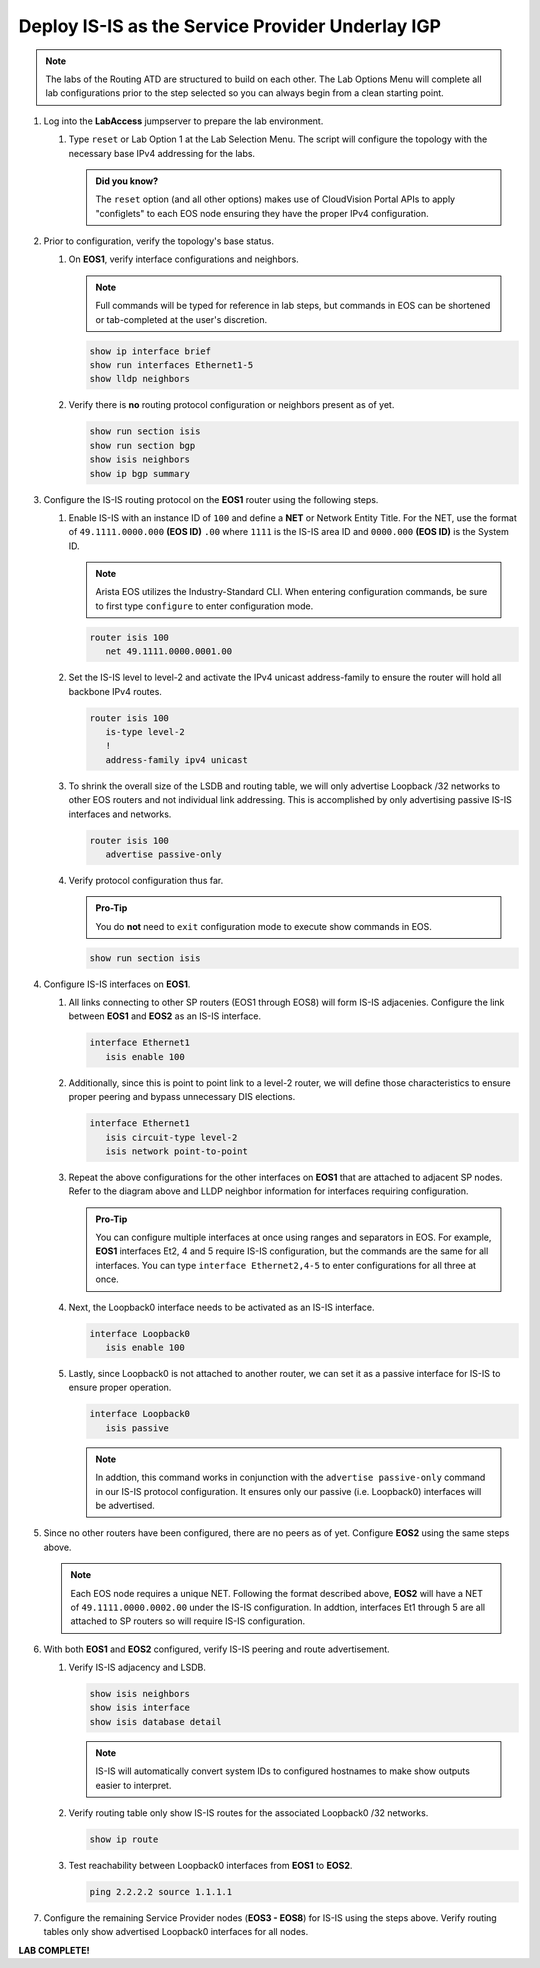 Deploy IS-IS as the Service Provider Underlay IGP
==========================================================

.. image:: ../../images/ratd_mesh_images/ratd_mesh_isis_sr.png
   :align: center
  
.. note::
   The labs of the Routing ATD are structured to build on each other. The 
   Lab Options Menu will complete all lab configurations prior to the step selected 
   so you can always begin from a clean starting point.

#. Log into the **LabAccess** jumpserver to prepare the lab environment.

   #. Type ``reset`` or Lab Option 1 at the Lab Selection Menu. The script will configure the topology 
      with the necessary base IPv4 addressing for the labs.

      .. admonition:: Did you know?

         The ``reset`` option (and all other options) makes use of CloudVision Portal APIs 
         to apply "configlets" to each EOS node ensuring they have the proper IPv4 configuration.
         
#. Prior to configuration, verify the topology's base status.

   #. On **EOS1**, verify interface configurations and neighbors.

      .. note::

         Full commands will be typed for reference in lab steps, but commands in EOS can be 
         shortened or tab-completed at the user's discretion.

      .. code-block:: text

         show ip interface brief
         show run interfaces Ethernet1-5
         show lldp neighbors

   #. Verify there is **no** routing protocol configuration or neighbors present as of yet.

      .. code-block:: text

         show run section isis
         show run section bgp
         show isis neighbors
         show ip bgp summary

#. Configure the IS-IS routing protocol on the **EOS1** router using the following steps.

   #. Enable IS-IS with an instance ID of ``100`` and define a **NET** or Network Entity Title. For the 
      NET, use the format of ``49.1111.0000.000`` **(EOS ID)** ``.00`` where ``1111`` is the IS-IS area 
      ID and ``0000.000`` **(EOS ID)** is the System ID.

      .. note::

         Arista EOS utilizes the Industry-Standard CLI. When entering configuration commands, be 
         sure to first type ``configure`` to enter configuration mode.

      .. code-block:: text

         router isis 100
            net 49.1111.0000.0001.00

   #. Set the IS-IS level to level-2 and activate the IPv4 unicast address-family to ensure the 
      router will hold all backbone IPv4 routes.

      .. code-block:: text

         router isis 100
            is-type level-2
            !
            address-family ipv4 unicast

   #. To shrink the overall size of the LSDB and routing table, we will only advertise Loopback /32 networks 
      to other EOS routers and not individual link addressing. This is accomplished by only advertising 
      passive IS-IS interfaces and networks.

      .. code-block:: text

         router isis 100
            advertise passive-only

   #. Verify protocol configuration thus far.

      .. admonition:: Pro-Tip
      
         You do **not** need to ``exit`` configuration mode to execute show commands in EOS.

      .. code-block:: text

         show run section isis

#. Configure IS-IS interfaces on **EOS1**.

   #. All links connecting to other SP routers (EOS1 through EOS8) will form IS-IS adjacenies. Configure 
      the link between **EOS1** and **EOS2** as an IS-IS interface.

      .. code-block:: text

         interface Ethernet1
            isis enable 100

   #. Additionally, since this is point to point link to a level-2 router, we will define those characteristics 
      to ensure proper peering and bypass unnecessary DIS elections.

      .. code-block:: text

         interface Ethernet1
            isis circuit-type level-2
            isis network point-to-point

   #. Repeat the above configurations for the other interfaces on **EOS1** that are attached to adjacent 
      SP nodes. Refer to the diagram above and LLDP neighbor information for interfaces requiring configuration.

      .. admonition:: Pro-Tip

         You can configure multiple interfaces at once using ranges and separators in EOS. For example, **EOS1** 
         interfaces Et2, 4 and 5 require IS-IS configuration, but the commands are the same for all interfaces. 
         You can type ``interface Ethernet2,4-5`` to enter configurations for all three at once.

   #. Next, the Loopback0 interface needs to be activated as an IS-IS interface.

      .. code-block:: text

         interface Loopback0
            isis enable 100

   #. Lastly, since Loopback0 is not attached to another router, we can set it as a passive interface for IS-IS 
      to ensure proper operation.

      .. code-block:: text

         interface Loopback0
            isis passive
      
      .. note::

         In addtion, this command works in conjunction with the ``advertise passive-only`` command in our IS-IS 
         protocol configuration. It ensures only our passive (i.e. Loopback0) interfaces will be advertised.

#. Since no other routers have been configured, there are no peers as of yet. Configure **EOS2** using the same 
   steps above.

   .. note::

      Each EOS node requires a unique NET. Following the format described above, **EOS2** will have a NET 
      of ``49.1111.0000.0002.00`` under the IS-IS configuration. In addtion, interfaces Et1 through 5 are all 
      attached to SP routers so will require IS-IS configuration.

#. With both **EOS1** and **EOS2** configured, verify IS-IS peering and route advertisement.

   #. Verify IS-IS adjacency and LSDB.

      .. code-block:: text

         show isis neighbors
         show isis interface
         show isis database detail

      .. note::

         IS-IS will automatically convert system IDs to configured hostnames to make show outputs easier to interpret.

   #. Verify routing table only show IS-IS routes for the associated Loopback0 /32 networks.

      .. code-block:: text

         show ip route

   #. Test reachability between Loopback0 interfaces from **EOS1** to **EOS2**.

      .. code-block:: text

         ping 2.2.2.2 source 1.1.1.1

#. Configure the remaining Service Provider nodes (**EOS3 - EOS8**) for IS-IS using the steps above. Verify routing tables 
   only show advertised Loopback0 interfaces for all nodes.


**LAB COMPLETE!**
